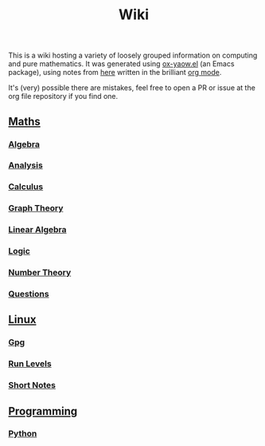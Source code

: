 #+TITLE: Wiki

This is a wiki hosting a variety of loosely grouped information on computing and pure mathematics. It was generated using [[https://github.com/LaurenceWarne/ox-yaow.el][ox-yaow.el]] (an Emacs package), using notes from [[https://github.com/LaurenceWarne/org-files][here]] written in the brilliant [[https://orgmode.org/][org mode]].

It's (very) possible there are mistakes, feel free to open a PR or issue at the org file repository if you find one.

** [[./maths/maths.html][Maths]]
*** [[./maths/algebra/algebra.html][Algebra]]
*** [[./maths/analysis/analysis.html][Analysis]]
*** [[./maths/calculus/calculus.html][Calculus]]
*** [[./maths/graph-theory/graph-theory.html][Graph Theory]]
*** [[./maths/linear-algebra/linear-algebra.html][Linear Algebra]]
*** [[./maths/logic/logic.html][Logic]]
*** [[./maths/number-theory/number-theory.html][Number Theory]]
*** [[./maths/questions.html][Questions]]
** [[./linux/linux.html][Linux]]
*** [[./linux/gpg.html][Gpg]]
*** [[./linux/run-levels.html][Run Levels]]
*** [[./linux/short-notes.html][Short Notes]]
** [[./programming/programming.html][Programming]]
*** [[./programming/python/python.html][Python]]
